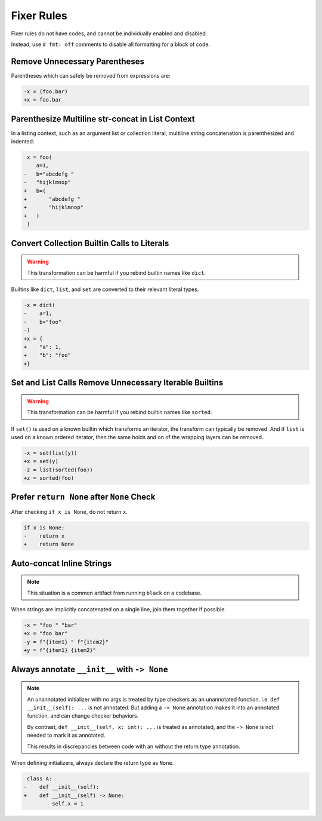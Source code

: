 Fixer Rules
===========

Fixer rules do not have codes, and cannot be individually enabled and disabled.

Instead, use ``# fmt: off`` comments to disable all formatting for a block of
code.

Remove Unnecessary Parentheses
------------------------------

Parentheses which can safely be removed from expressions are:

.. code-block:: diff

    -x = (foo.bar)
    +x = foo.bar

Parenthesize Multiline str-concat in List Context
-------------------------------------------------

In a listing context, such as an argument list or collection literal, multiline
string concatenation is parenthesized and indented:

.. code-block:: diff

     x = foo(
        a=1,
    -   b="abcdefg "
    -   "hijklmnop"
    +   b=(
    +       "abcdefg "
    +       "hijklmnop"
    +   )
     )

Convert Collection Builtin Calls to Literals
--------------------------------------------

.. warning::

    This transformation can be harmful if you rebind builtin names like ``dict``.

Builtins like ``dict``, ``list``, and ``set`` are converted to their relevant
literal types.

.. code-block:: diff

    -x = dict(
    -    a=1,
    -    b="foo"
    -)
    +x = {
    +    "a": 1,
    +    "b": "foo"
    +}


Set and List Calls Remove Unnecessary Iterable Builtins
-------------------------------------------------------

.. warning::

    This transformation can be harmful if you rebind builtin names like ``sorted``.

If ``set()`` is used on a known builtin which transforms an iterator, the
transform can typically be removed. And if ``list`` is used on a known ordered
iterator, then the same holds and on of the wrapping layers can be removed.

.. code-block:: diff

    -x = set(list(y))
    +x = set(y)
    -z = list(sorted(foo))
    +z = sorted(foo)


Prefer ``return None`` after ``None`` Check
-------------------------------------------

After checking ``if x is None``, do not return ``x``.

.. code-block:: diff

    if x is None:
    -    return x
    +    return None


Auto-concat Inline Strings
--------------------------

.. note::

    This situation is a common artifact from running ``black`` on a codebase.

When strings are implicitly concatenated on a single line, join them together
if possible.

.. code-block:: diff

    -x = "foo " "bar"
    +x = "foo bar"
    -y = f"{item1} " f"{item2}"
    +y = f"{item1} {item2}"


Always annotate ``__init__`` with ``-> None``
---------------------------------------------

.. note::

    An unannotated initializer with no args is treated by type checkers as an
    unannotated function. i.e. ``def __init__(self): ...`` is not annotated.
    But adding a ``-> None`` annotation makes it into an annotated function,
    and can change checker behaviors.

    By contrast, ``def __init__(self, x: int): ...`` is treated as annotated,
    and the ``-> None`` is not needed to mark it as annotated.

    This results in discrepancies between code with an without the return type
    annotation.

When defining initializers, always declare the return type as ``None``.

.. code-block:: diff

     class A:
    -    def __init__(self):
    +    def __init__(self) -> None:
             self.x = 1
